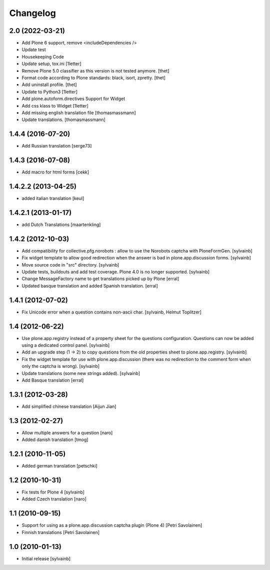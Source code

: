 Changelog
------------

2.0 (2022-03-21)
~~~~~~~~~~~~~~~~

- Add Plone 6 support, remove <includeDependencies />
- Update test
- Housekeeping Code
- Update setup, tox.ini
  [1letter]

- Remove Plone 5.0 classifier as this version is not tested anymore.
  [thet]

- Format code according to Plone standards: black, isort, zpretty.
  [thet]

- Add uninstall profile.
  [thet]

- Update to Python3
  [1letter]

- Add plone.autoform.directives Support for Widget
- Add css klass to Widget
  [1letter]

- Add missing english translation file
  [thomasmassmann]

- Update translations.
  [thomasmassmann]


1.4.4 (2016-07-20)
~~~~~~~~~~~~~~~~~~

- Add Russian translation
  [serge73]

1.4.3 (2016-07-08)
~~~~~~~~~~~~~~~~~~

- Add macro for html forms
  [cekk]


1.4.2.2 (2013-04-25)
~~~~~~~~~~~~~~~~~~~~

- added italian translation
  [keul]

1.4.2.1 (2013-01-17)
~~~~~~~~~~~~~~~~~~~~

- add Dutch Translations
  [maartenkling]

1.4.2 (2012-10-03)
~~~~~~~~~~~~~~~~~~

- Add compatibility for collective.pfg.norobots : allow to use the Norobots captcha with PloneFormGen.
  [sylvainb]

- Fix widget template to allow good redirection when the answer is bad in plone.app.discussion forms.
  [sylvainb]

- Move source code in "src" directory.
  [sylvainb]

- Update tests, buildouts and add test coverage. Plone 4.0 is no longer supported.
  [sylvainb]

- Change MessageFactory name to get translations picked up by Plone
  [erral]

- Updated basque translation and added Spanish translation.
  [erral]

1.4.1 (2012-07-02)
~~~~~~~~~~~~~~~~~~

- Fix Unicode error when a question contains non-ascii char.
  [sylvainb, Helmut Toplitzer]

1.4 (2012-06-22)
~~~~~~~~~~~~~~~~

- Use plone.app.registry instead of a property sheet for the questions configuration.
  Questions can now be added using a dedicated control panel.
  [sylvainb]

- Add an upgrade step (1 -> 2) to copy questions from the old properties sheet to plone.app.registry.
  [sylvainb]

- Fix the widget template for use with plone.app.discussion (there was no redirection to
  the comment form when only the captcha is wrong).
  [sylvainb]

- Update translations (some new strings added).
  [sylvainb]

- Add Basque translation
  [erral]


1.3.1 (2012-03-28)
~~~~~~~~~~~~~~~~~~~~~~~~

- Add simplified chinese translation
  [Aijun Jian]

1.3 (2012-02-27)
~~~~~~~~~~~~~~~~~~~~~~~~

- Allow multiple answers for a question
  [naro]

- Added danish translation
  [tmog]


1.2.1 (2010-11-05)
~~~~~~~~~~~~~~~~~~~~~~~~

- Added german translation
  [petschki]


1.2 (2010-10-31)
~~~~~~~~~~~~~~~~~~~~~~~~

- Fix tests for Plone 4
  [sylvainb]

- Added Czech translation
  [naro]

1.1 (2010-09-15)
~~~~~~~~~~~~~~~~~~~~~~~~

- Support for using as a plone.app.discussion captcha plugin (Plone 4)
  [Petri Savolainen]

- Finnish translations
  [Petri Savolainen]

1.0 (2010-01-13)
~~~~~~~~~~~~~~~~~~~~~~~~

- Initial release
  [sylvainb]

